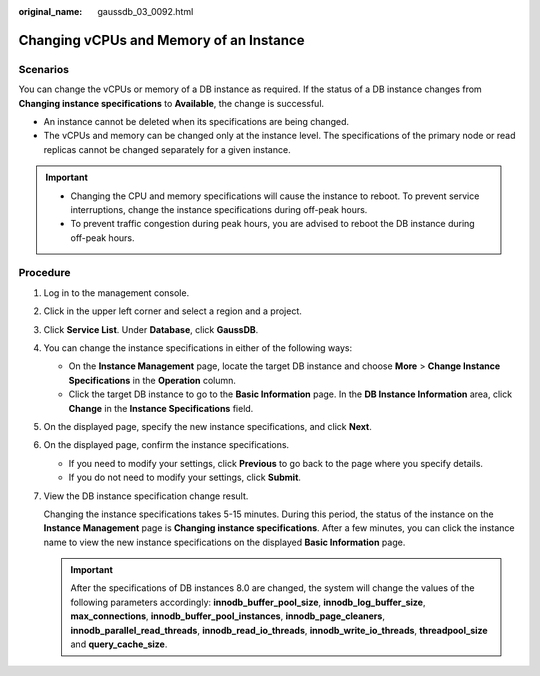 :original_name: gaussdb_03_0092.html

.. _gaussdb_03_0092:

Changing vCPUs and Memory of an Instance
========================================

Scenarios
---------

You can change the vCPUs or memory of a DB instance as required. If the status of a DB instance changes from **Changing instance specifications** to **Available**, the change is successful.

-  An instance cannot be deleted when its specifications are being changed.
-  The vCPUs and memory can be changed only at the instance level. The specifications of the primary node or read replicas cannot be changed separately for a given instance.

.. important::

   -  Changing the CPU and memory specifications will cause the instance to reboot. To prevent service interruptions, change the instance specifications during off-peak hours.
   -  To prevent traffic congestion during peak hours, you are advised to reboot the DB instance during off-peak hours.

Procedure
---------

#. Log in to the management console.

#. Click |image1| in the upper left corner and select a region and a project.

#. Click **Service List**. Under **Database**, click **GaussDB**.

#. You can change the instance specifications in either of the following ways:

   -  On the **Instance Management** page, locate the target DB instance and choose **More** > **Change Instance Specifications** in the **Operation** column.
   -  Click the target DB instance to go to the **Basic Information** page. In the **DB Instance Information** area, click **Change** in the **Instance Specifications** field.

#. On the displayed page, specify the new instance specifications, and click **Next**.

#. On the displayed page, confirm the instance specifications.

   -  If you need to modify your settings, click **Previous** to go back to the page where you specify details.
   -  If you do not need to modify your settings, click **Submit**.

#. View the DB instance specification change result.

   Changing the instance specifications takes 5-15 minutes. During this period, the status of the instance on the **Instance Management** page is **Changing instance specifications**. After a few minutes, you can click the instance name to view the new instance specifications on the displayed **Basic Information** page.

   .. important::

      After the specifications of DB instances 8.0 are changed, the system will change the values of the following parameters accordingly: **innodb_buffer_pool_size**, **innodb_log_buffer_size**, **max_connections**, **innodb_buffer_pool_instances**, **innodb_page_cleaners**, **innodb_parallel_read_threads**, **innodb_read_io_threads**, **innodb_write_io_threads**, **threadpool_size** and **query_cache_size**.

.. |image1| image:: /_static/images/en-us_image_0000001352219100.png
